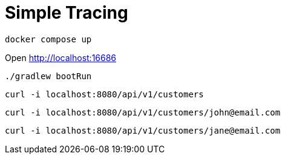 = Simple Tracing

[source,shell]
----
docker compose up
----

Open http://localhost:16686[^]

[source,shell]
----
./gradlew bootRun
----

[source,shell]
----
curl -i localhost:8080/api/v1/customers
----

[source,shell]
----
curl -i localhost:8080/api/v1/customers/john@email.com
----

[source,shell]
----
curl -i localhost:8080/api/v1/customers/jane@email.com
----
